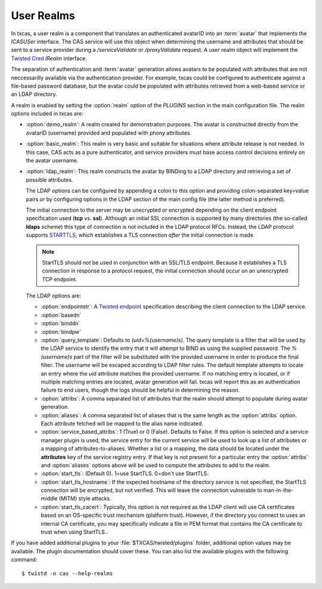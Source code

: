===========
User Realms
===========

In txcas, a user realm is a component that translates an authenticated
avatarID into an :term:`avatar` that implements the `ICASUSer` interface.  The CAS
service will use this object when determining the username and attributes
that should be sent to a service provider during a `/serviceValidate` or
`/proxyValidate` request.  A user realm object will implement the 
`Twisted Cred`_ `IRealm` interface.

The separation of authentication and :term:`avatar` generation allows avatars
to be populated with attributes that are not neccessarilly available via the
authentication provider.  For example, txcas could be configured to authenticate
against a file-based password database, but the avatar could be populated with
attributes retrieved from a web-based service or an LDAP directory.

A realm is enabled by setting the :option:`realm` option of the `PLUGINS` 
section in the main configuration file.
The realm options included in txcas are:

* :option:`demo_realm`: A realm created for demonstration purposes.  The
  avatar is constructed directly from the avatarID (username) provided and
  populated with phony attributes.

* :option:`basic_realm`: This realm is very basic and suitable for situations
  where attribute release is not needed.  In this case, CAS acts as a pure
  authenticator, and service providers must base access control decisions
  entirely on the avatar username.

* :option:`ldap_realm`: This realm constructs the avatar by BINDing to a LDAP
  directory and retrieving a set of possible attributes.

  The LDAP options can be configured by appending a colon to this option and
  providing colon-separated key=value pairs *or* by configuring options in the
  LDAP section of the main config file (the latter method is preferred).

  The initial connection to the server may be unecrypted or encrypted depending
  on the client endpoint specification used (**tcp** vs. **ssl**).  Although an 
  initial SSL connection is supported by many directories (the so-called 
  **ldaps** scheme) this type of connection is not included in the LDAP protocol
  RFCs.  Instead, the LDAP protocol supports `STARTTLS`_, which establishes a
  TLS connection *after* the initial connection is made.  

  .. note::

      StartTLS should *not* be used in conjunction with an SSL/TLS endpoint.  
      Because it establishes a TLS connection in response to a protocol 
      request, the initial connection should occur on an unencrypted TCP
      endpoint.

  The LDAP options are:

  * :option:`endpointstr`: A `Twisted endpoint`_ specification describing the
    client connection to the LDAP service.
  * :option:`basedn`
  * :option:`binddn`
  * :option:`bindpw`
  * :option:`query_template`: Defaults to `(uid=%(username)s)`.  The query 
    template is a filter that will be used by the LDAP service to identify
    the entry that it will attempt to BIND as using the supplied password.
    The `%(username)s` part of the filter will be substituted with the provided
    username in order to produce the final filter.  The username will be escaped
    according to LDAP filter rules.  The default template attempts to locate an 
    entry where the `uid` attribute matches the provided username.  If no 
    matching entry is located, or if multiple matching entries are located, 
    avatar generation will fail.  txcas will report this as an authentication
    failure to end users, though the logs should be helpful in determining the 
    reason.
  * :option:`attribs`: A comma separated list of attributes that the realm
    should attempt to populate during avatar generation.
  * :option:`aliases`: A comma separated list of aliases that is the same 
    length as the :option:`attribs` option.  Each attribute fetched will
    be mapped to the alias name indicated.
  * :option:`service_based_attribs`: 1 (True) or 0 (False).  Defaults to False.
    If this option is selected *and* a service manager plugin is used, the
    service entry for the current service will be used to look up a list
    of attributes or a mapping of attributes-to-aliases.  Whether a list or
    a mapping, the data should be located under the **attributes** key of the
    service registry entry.  If that key is not present for a particular entry
    the :option:`attribs` and :option:`aliases` options above will be used to
    compute the attributes to add to the realm.
  * :option:`start_tls`: (Default 0).  1=use StartTLS.  0=don't use StartTLS.
  * :option:`start_tls_hostname`: If the expected hostname of the directory
    service is not specified, the StartTLS connection will be encrypted, but
    not verified.  This will leave the connection vulnerable to 
    man-in-the-middle (MITM) style attacks.
  * :option:`start_tls_cacert`: Typically, this option is not required as the
    LDAP client will use CA certificates based on an OS-specific trust 
    mechanism (platform trust).  However, if the directory you connect to uses
    an internal CA certificate, you may specifically indicate a file in PEM
    format that contains the CA certificate to trust when using StartTLS..

If you have added additional plugins to your :file:`$TXCAS/twisted/plugins` 
folder, additional option values may be available.  The plugin documentation 
should cover these.  You can also list the available plugins with the following
command::

    $ twistd -n cas --help-realms


.. _Twisted Cred: https://twistedmatrix.com/documents/14.0.0/core/howto/cred.html
.. _Twisted endpoint: https://twistedmatrix.com/documents/current/core/howto/endpoints.html#clients
.. _STARTTLS: http://en.wikipedia.org/wiki/STARTTLS

